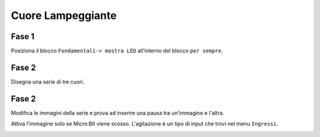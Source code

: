 Cuore Lampeggiante
===================

Fase 1
++++++

Posiziona il blocco ``Fondamentali-> mostra LED`` all’interno del blocco ``per sempre``.

.. image:: ./images/menufondamentali.png

Fase 2
++++++

Disegna una serie di tre cuori.

.. image:: ./images/cuorelampeggiante.png

Fase 2
++++++

Modifica le immagini della serie e prova ad inserire una pausa tra un'immagine e l'altra.

.. image:: ./images/cuorelampeggiante_contempo.png

Attiva l'immagine solo se Micro:Bit viene scosso.
L'agitazione è un tipo di input che trovi nel menu ``Ingressi``.

.. image:: ./images/cuorelampeggiante_agitazione.png
